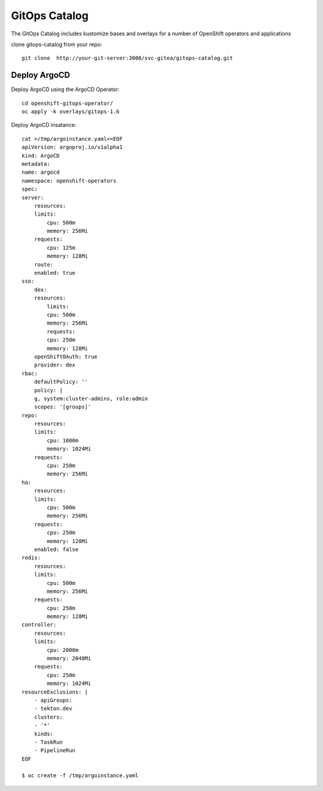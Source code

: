 GitOps Catalog
==========================================
The GitOps Catalog includes kustomize bases and overlays for a number of OpenShift operators and applications


clone gitops-catalog from your repo::

    git clone  http://your-git-server:3000/svc-gitea/gitops-catalog.git 


Deploy ArgoCD
-------------
Deploy ArgoCD using the ArgoCD Operator::

    cd openshift-gitops-operator/
    oc apply -k overlays/gitops-1.6

Deploy ArgoCD insatance::

    cat >/tmp/argoinstance.yaml<<EOF
    apiVersion: argoproj.io/v1alpha1
    kind: ArgoCD
    metadata:
    name: argocd
    namespace: openshift-operators
    spec:
    server:
        resources:
        limits:
            cpu: 500m
            memory: 256Mi
        requests:
            cpu: 125m
            memory: 128Mi
        route:
        enabled: true
    sso:
        dex:
        resources:
            limits:
            cpu: 500m
            memory: 256Mi
            requests:
            cpu: 250m
            memory: 128Mi
        openShiftOAuth: true
        provider: dex
    rbac:
        defaultPolicy: ''
        policy: |
        g, system:cluster-admins, role:admin
        scopes: '[groups]'
    repo:
        resources:
        limits:
            cpu: 1000m
            memory: 1024Mi
        requests:
            cpu: 250m
            memory: 256Mi
    ha:
        resources:
        limits:
            cpu: 500m
            memory: 256Mi
        requests:
            cpu: 250m
            memory: 128Mi
        enabled: false
    redis:
        resources:
        limits:
            cpu: 500m
            memory: 256Mi
        requests:
            cpu: 250m
            memory: 128Mi
    controller:
        resources:
        limits:
            cpu: 2000m
            memory: 2048Mi
        requests:
            cpu: 250m
            memory: 1024Mi
    resourceExclusions: |
        - apiGroups:
        - tekton.dev
        clusters:
        - '*'
        kinds:
        - TaskRun
        - PipelineRun        
    EOF

    $ oc create -f /tmp/argoinstance.yaml